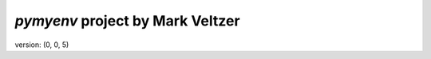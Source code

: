 =======================
*pymyenv* project by Mark Veltzer
=======================

version: (0, 0, 5)
